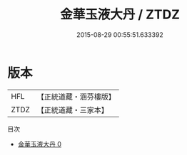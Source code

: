 #+TITLE: 金華玉液大丹 / ZTDZ

#+DATE: 2015-08-29 00:55:51.633392
* 版本
 |       HFL|【正統道藏・涵芬樓版】|
 |      ZTDZ|【正統道藏・三家本】|
目次
 - [[file:KR5c0308_000.txt][金華玉液大丹 0]]
